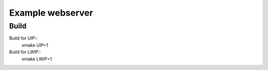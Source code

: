 Example webserver
=================

Build
-----

Build for UIP::
  xmake UIP=1

Build for LWIP::
  xmake LWIP=1

